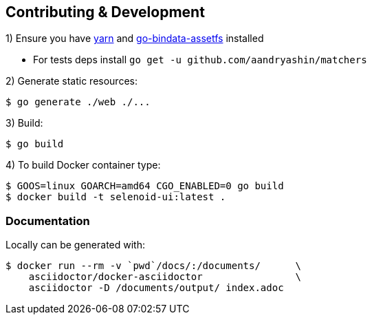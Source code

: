 == Contributing & Development

1) Ensure you have https://github.com/yarnpkg/yarn[yarn] and https://github.com/elazarl/go-bindata-assetfs[go-bindata-assetfs] installed

 - For tests deps install `go get -u github.com/aandryashin/matchers`

2) Generate static resources:

[source,bash]
----
$ go generate ./web ./...
----

3) Build:

[source,bash]
----
$ go build
----

4) To build Docker container type:

[source,bash]
----
$ GOOS=linux GOARCH=amd64 CGO_ENABLED=0 go build
$ docker build -t selenoid-ui:latest .
----


=== Documentation

Locally can be generated with:

[source,bash]
----
$ docker run --rm -v `pwd`/docs/:/documents/      \
    asciidoctor/docker-asciidoctor                \
    asciidoctor -D /documents/output/ index.adoc
----
